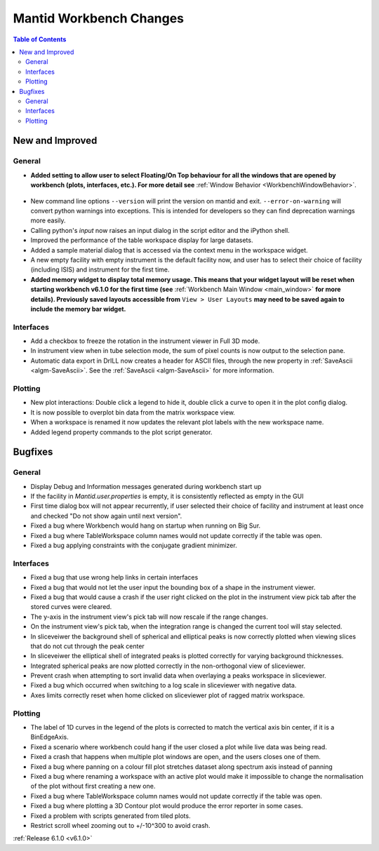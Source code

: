 ========================
Mantid Workbench Changes
========================

.. contents:: Table of Contents
   :local:

New and Improved
----------------

General
#######
- **Added setting to allow user to select Floating/On Top behaviour for all the windows that are opened by workbench (plots, interfaces, etc.). For more detail see** :ref:`Window Behavior <WorkbenchWindowBehavior>`.

.. figure:: ../../images/OntopfloatingWindows.gif
   :width: 400px
   :align: center

- New command line options ``--version`` will print the version on mantid and exit. ``--error-on-warning`` will convert python warnings into exceptions. This is intended for developers so they can find deprecation warnings more easily.
- Calling python's `input` now raises an input dialog in the script editor and the iPython shell.
- Improved the performance of the table workspace display for large datasets.
- Added a sample material dialog that is accessed via the context menu in the workspace widget.
- A new empty facility with empty instrument is the default facility now, and  user has to select their choice of facility (including ISIS) and instrument for the first time.
- **Added memory widget to display total memory usage. This means that your widget layout will be reset when starting workbench v6.1.0 for the first time (see** :ref:`Workbench Main Window <main_window>` **for more details). Previously saved layouts accessible from** ``View > User Layouts`` **may need to be saved again to include the memory bar widget.**

.. figure:: ../../images/MemoryWidget.png
   :class: screenshot
   :width: 300px
   :align: center

Interfaces
##########
- Add a checkbox to freeze the rotation in the instrument viewer in Full 3D mode.
- In instrument view when in tube selection mode, the sum of pixel counts is now output to the selection pane.
- Automatic data export in DrILL now creates a header for ASCII files, through the new property in :ref:`SaveAscii <algm-SaveAscii>`. See the :ref:`SaveAscii <algm-SaveAscii>` for more information.


Plotting
########
- New plot interactions: Double click a legend to hide it, double click a curve to open it in the plot config dialog.
- It is now possible to overplot bin data from the matrix workspace view.
- When a workspace is renamed it now updates the relevant plot labels with the new workspace name.
- Added legend property commands to the plot script generator.

Bugfixes
--------

General
#######
- Display Debug and Information messages generated during workbench start up
- If the facility in `Mantid.user.properties` is empty, it is consistently reflected as empty in the GUI
- First time dialog box will not appear recurrently, if user selected their choice of facility and instrument at least once and checked "Do not show again until next version".
- Fixed a bug where Workbench would hang on startup when running on Big Sur.
- Fixed a bug where TableWorkspace column names would not update correctly if the table was open.
- Fixed a bug applying constraints with the conjugate gradient minimizer.

Interfaces
##########
- Fixed a bug that use wrong help links in certain interfaces
- Fixed a bug that would not let the user input the bounding box of a shape in the instrument viewer.
- Fixed a bug that would cause a crash if the user right clicked on the plot in the instrument view pick tab after the stored curves were cleared.
- The y-axis in the instrument view's pick tab will now rescale if the range changes.
- On the instrument view's pick tab, when the integration range is changed the current tool will stay selected.
- In sliceveiwer the background shell of spherical and elliptical peaks is now correctly plotted when viewing slices that do not cut through the peak center
- In sliceveiwer the elliptical shell of integrated peaks is plotted correctly for varying background thicknesses.
- Integrated spherical peaks are now plotted correctly in the non-orthogonal view of sliceviewer.
- Prevent crash when attempting to sort invalid data when overlaying a peaks workspace in sliceviewer.
- Fixed a bug which occurred when switching to a log scale in sliceviewer with negative data.
- Axes limits correctly reset when home clicked on sliceviewer plot of ragged matrix workspace.


Plotting
########
- The label of 1D curves in the legend of the plots is corrected to match the vertical axis bin center, if it is a BinEdgeAxis.
- Fixed a scenario where workbench could hang if the user closed a plot while live data was being read.
- Fixed a crash that happens when multiple plot windows are open, and the users closes one of them.
- Fixed a bug where panning on a colour fill plot stretches dataset along spectrum axis instead of panning
- Fixed a bug where renaming a workspace with an active plot would make it impossible to change the normalisation of the plot without first creating a new one.
- Fixed a bug where TableWorkspace column names would not update correctly if the table was open.
- Fixed a bug where plotting a 3D Contour plot would produce the error reporter in some cases.
- Fixed a problem with scripts generated from tiled plots.
- Restrict scroll wheel zooming out to +/-10^300 to avoid crash.


:ref:`Release 6.1.0 <v6.1.0>`
